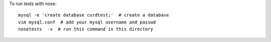 To run tests with nose::

    mysql -e 'create database curdtest;'  # create a database
    vim mysql.conf  # add your mysql username and passwd
    nosetests  -v  # run this command in this directory
